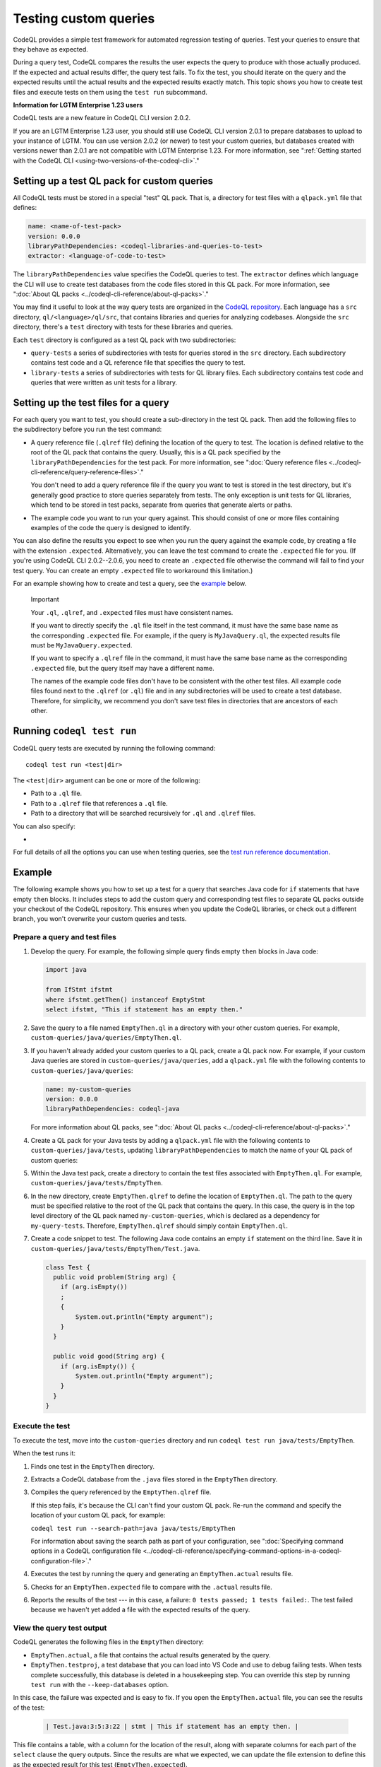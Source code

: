 .. _testing-custom-queries:

Testing custom queries
======================

CodeQL provides a simple test framework for automated regression testing
of queries. Test your queries to ensure that they behave as expected.

During a query test, CodeQL compares the results the user expects
the query to produce with those actually produced. If the expected and
actual results differ, the query test fails. To fix the test, you should iterate
on the query and the expected results until the actual results and the expected
results exactly match. This topic shows you how to create test files and execute
tests on them using the ``test run`` subcommand.

.. container:: toggle

   .. container:: name

      **Information for LGTM Enterprise 1.23 users**

   CodeQL tests are a new feature in CodeQL CLI version 2.0.2.
   
   If you are an LGTM Enterprise 1.23 user, you should still use CodeQL CLI
   version 2.0.1 to prepare databases to upload to your instance of LGTM. You
   can use version 2.0.2 (or newer) to test your custom queries, but databases
   created with versions newer than 2.0.1 are not compatible with LGTM
   Enterprise 1.23. For more information, see ":ref:`Getting started with the CodeQL CLI <using-two-versions-of-the-codeql-cli>`."

Setting up a test QL pack for custom queries
--------------------------------------------

All CodeQL tests must be stored in a special "test" QL pack. 
That is, a directory for test files with a ``qlpack.yml``
file that defines:

.. code-block:: yaml

   name: <name-of-test-pack>
   version: 0.0.0
   libraryPathDependencies: <codeql-libraries-and-queries-to-test>
   extractor: <language-of-code-to-test>

The ``libraryPathDependencies`` value specifies the CodeQL queries to test.
The ``extractor`` defines which language the CLI will use 
to create test databases from the code files stored in this QL pack.
For more information, see ":doc:`About QL packs <../codeql-cli-reference/about-ql-packs>`."

You may find it useful to look at the way query tests are organized in the 
`CodeQL repository <https://github.com/github/codeql>`__. 
Each language has a ``src`` directory, ``ql/<language>/ql/src``, 
that contains libraries and queries for analyzing codebases. 
Alongside the ``src`` directory,
there's a ``test`` directory with tests for these libraries and queries.

Each ``test`` directory is configured as a test QL pack with two subdirectories:

- ``query-tests`` a series of subdirectories with tests for queries stored in the ``src`` directory.
  Each subdirectory contains test code and a QL reference file that specifies the query to test.
- ``library-tests`` a series of subdirectories with tests for QL library files.
  Each subdirectory contains test code and queries that were written as unit tests for a library.

Setting up the test files for a query
-------------------------------------

For each query you want to test, you should create a sub-directory in the test QL pack.
Then add the following files to the subdirectory before you run the test command:

- A query reference file (``.qlref`` file) defining the location of the query to test.
  The location is defined relative to the root of the QL pack that contains the
  query. Usually, this is a QL pack specified by the
  ``libraryPathDependencies`` for the test pack.
  For more information, see ":doc:`Query reference files <../codeql-cli-reference/query-reference-files>`."

  You don't need to add a query reference file if the query you want to
  test is stored in the test directory,
  but it's generally good practice to store queries separately from tests.
  The only exception is unit tests for QL libraries, which tend to be
  stored in test packs, separate from queries that generate alerts or paths.

- The example code you want to run your query against. This
  should consist of one or more files containing examples of the code the
  query is designed to identify.

You can also define the results you expect to see when you run the query against 
the example code, by creating a file with the extension ``.expected``.
Alternatively, you can leave the test command to create the ``.expected`` file
for you. (If you're using CodeQL CLI 2.0.2--2.0.6, you need to create an
``.expected`` file otherwise the command will fail to find your test query.
You can create an empty ``.expected`` file to workaround this limitation.)

For an example showing how to create and test a query, see the `example
<#example>`__ below. 

.. pull-quote:: Important

   Your ``.ql``, ``.qlref``, and ``.expected`` files must have consistent names.

   If you want to directly specify the ``.ql`` file itself in the test command,
   it must have the same base name as the corresponding ``.expected`` file. For
   example, if the query is ``MyJavaQuery.ql``, the expected results file must
   be ``MyJavaQuery.expected``.
   
   If you want to specify a ``.qlref`` file in the command, it must have the same base
   name as the corresponding ``.expected`` file, but the query itself
   may have a different name. 

   The names of the example code files don't have to be consistent with the
   other test files. All example code files found next to the ``.qlref`` (or ``.ql``)
   file and in any subdirectories will be used to create a test database. 
   Therefore, for simplicity, we recommend you don't save test files in
   directories that are ancestors of each other.

Running ``codeql test run``
---------------------------

CodeQL query tests are executed by running the following command::

   codeql test run <test|dir>

The ``<test|dir>`` argument can be one or more of the following:

- Path to a ``.ql`` file.
- Path to a ``.qlref`` file that references a ``.ql`` file.
- Path to a directory that will be searched recursively for ``.ql`` and  
  ``.qlref`` files.

You can also specify: 

- .. include:: ../../reusables/threads-query-execution.rst

For full details of all the options you can use when testing queries,
see the `test run reference documentation <../codeql-cli-manual/test-run.html>`__.

Example
-------

The following example shows you how to set up a test for a query that searches
Java code for ``if`` statements that have empty ``then`` blocks. It includes
steps to add the custom query and corresponding test files to separate QL packs
outside your checkout of the CodeQL repository. This ensures when you update the
CodeQL libraries, or check out a different branch, you won't overwrite your
custom queries and tests.

Prepare a query and test files
^^^^^^^^^^^^^^^^^^^^^^^^^^^^^^

#. Develop the query. For example, the following simple query finds empty ``then``
   blocks in Java code:

   .. code-block:: ql

      import java

      from IfStmt ifstmt
      where ifstmt.getThen() instanceof EmptyStmt
      select ifstmt, "This if statement has an empty then."

#. Save the query to a file named ``EmptyThen.ql`` in a directory with your
   other custom queries. For example,
   ``custom-queries/java/queries/EmptyThen.ql``. 
   
#. If you haven't already added your custom queries to a QL pack,
   create a QL pack now. For example, if your custom Java queries
   are stored in ``custom-queries/java/queries``, add a ``qlpack.yml`` file with the
   following contents to ``custom-queries/java/queries``:

   .. code-block:: yaml

      name: my-custom-queries
      version: 0.0.0
      libraryPathDependencies: codeql-java

   For more information about QL packs, see ":doc:`About QL packs
   <../codeql-cli-reference/about-ql-packs>`."

#. Create a QL pack for your Java tests by adding a ``qlpack.yml`` file
   with the following contents to ``custom-queries/java/tests``,
   updating ``libraryPathDependencies`` to match the name of your QL pack of custom queries:

   .. include:: ../../reusables/test-qlpack.rst

#. Within the Java test pack, create a directory to contain the test files
   associated with ``EmptyThen.ql``.
   For example, ``custom-queries/java/tests/EmptyThen``. 

#. In the new directory, create ``EmptyThen.qlref`` to define the location of ``EmptyThen.ql``. 
   The path to the query must be specified relative to the root of
   the QL pack that contains the query. In this case, the query is in the 
   top level directory of the QL pack named ``my-custom-queries``, 
   which is declared as a dependency for ``my-query-tests``.
   Therefore, ``EmptyThen.qlref`` should simply contain ``EmptyThen.ql``.

#. Create a code snippet to test. The following Java code contains an
   empty ``if`` statement on the third line. Save it in
   ``custom-queries/java/tests/EmptyThen/Test.java``.

   .. code-block:: java

      class Test {
        public void problem(String arg) {
          if (arg.isEmpty())
          ;
          {
              System.out.println("Empty argument");
          }
        }
        
        public void good(String arg) {
          if (arg.isEmpty()) {
              System.out.println("Empty argument");
          }
        }
      }

Execute the test
^^^^^^^^^^^^^^^^

To execute the test, move into the ``custom-queries`` directory and run ``codeql
test run java/tests/EmptyThen``.

When the test runs it:

#. Finds one test in the ``EmptyThen`` directory.
#. Extracts a CodeQL database from the ``.java`` files stored in the ``EmptyThen`` directory.
#. Compiles the query referenced by the ``EmptyThen.qlref`` file.

   If this step fails, it's because the CLI can't find your custom QL pack.
   Re-run the command and specify the location of your custom QL pack, for example:

   ``codeql test run --search-path=java java/tests/EmptyThen``

   For information about saving the search path as part of your configuration, see
   ":doc:`Specifying command options in a CodeQL configuration file <../codeql-cli-reference/specifying-command-options-in-a-codeql-configuration-file>`."
#. Executes the test by running the query and generating an ``EmptyThen.actual`` results file.
#. Checks for an ``EmptyThen.expected`` file to compare with the ``.actual`` results file.
#. Reports the results of the test --- in this case, a failure: ``0 tests passed; 1 tests failed:``.
   The test failed because we haven't yet added a file with the expected results of the query.

View the query test output
^^^^^^^^^^^^^^^^^^^^^^^^^^

CodeQL generates the following files in the ``EmptyThen`` directory:

- ``EmptyThen.actual``, a file that contains the actual results generated by the
  query.
- ``EmptyThen.testproj``, a test database that you can load into VS Code and use to debug failing tests.
  When tests complete successfully, this database is deleted in a housekeeping step.
  You can override this step by running ``test run`` with the ``--keep-databases`` option.

In this case, the failure was expected and is easy to fix. 
If you open the ``EmptyThen.actual`` file, you can see the results of the test:

   .. code-block:: none
      
      | Test.java:3:5:3:22 | stmt | This if statement has an empty then. |

This file contains a table, with a column for the location of the result, 
along with separate columns for each part of the ``select`` clause the query outputs.
Since the results are what we expected, we can update the file extension to define
this as the expected result for this test (``EmptyThen.expected``).

If you rerun the test now, the output will be similar but it will finish by reporting:
``All 1 tests passed.``.

If the results of the query change, for example, if you revise the ``select`` statement for the query,
the test will fail. For failed results, the CLI output includes a unified diff of the
``EmptyThen.expected`` and ``EmptyThen.actual`` files.
This information may be sufficient to debug trivial test failures. 

For failures that are harder to debug, you can import ``EmptyThen.testproj``
into CodeQL for VS Code, execute ``EmptyThen.ql``, and view the results in the
``Test.java`` example code. For more information, see ":ref:`Analyzing your projects
<analyzing-your-projects>`" in the CodeQL for VS Code
help.  

Further reading
---------------

- ":ref:`CodeQL queries
  <codeql-queries>`"
- ":ref:`Testing CodeQL queries in Visual Studio Code <testing-codeql-queries-in-visual-studio-code>`"